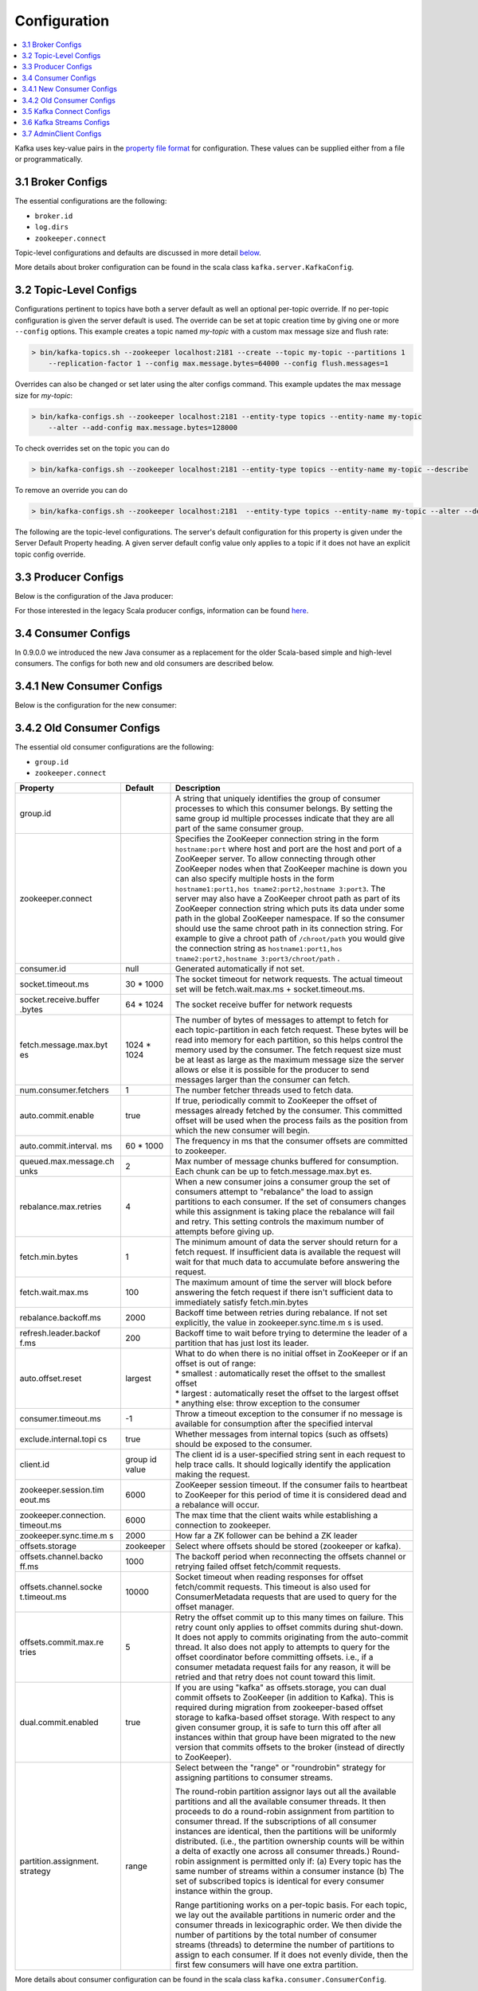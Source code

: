 .. _configuration:

Configuration
=============

.. contents::
    :local:

Kafka uses key-value pairs in the `property file
format <http://en.wikipedia.org/wiki/.properties>`__ for configuration.
These values can be supplied either from a file or programmatically.

.. _brokerconfigs:

------------------
3.1 Broker Configs
------------------

The essential configurations are the following:

-  ``broker.id``
-  ``log.dirs``
-  ``zookeeper.connect``

Topic-level configurations and defaults are discussed in more detail
`below <#topicconfigs>`__.

.. raw:: html
   :file: ../generated/kafka_config.html

More details about broker configuration can be found in the scala class
``kafka.server.KafkaConfig``.

.. _topicconfigs:

-----------------------
3.2 Topic-Level Configs
-----------------------

Configurations pertinent to topics have both a server default as well an
optional per-topic override. If no per-topic configuration is given the
server default is used. The override can be set at topic creation time
by giving one or more ``--config`` options. This example creates a topic
named *my-topic* with a custom max message size and flush rate:

.. code:: bash

      > bin/kafka-topics.sh --zookeeper localhost:2181 --create --topic my-topic --partitions 1
          --replication-factor 1 --config max.message.bytes=64000 --config flush.messages=1


Overrides can also be changed or set later using the alter configs
command. This example updates the max message size for *my-topic*:

.. code:: bash

      > bin/kafka-configs.sh --zookeeper localhost:2181 --entity-type topics --entity-name my-topic
          --alter --add-config max.message.bytes=128000


To check overrides set on the topic you can do

.. code:: bash

      > bin/kafka-configs.sh --zookeeper localhost:2181 --entity-type topics --entity-name my-topic --describe


To remove an override you can do

.. code:: bash

      > bin/kafka-configs.sh --zookeeper localhost:2181  --entity-type topics --entity-name my-topic --alter --delete-config max.message.bytes


The following are the topic-level configurations. The server's default
configuration for this property is given under the Server Default
Property heading. A given server default config value only applies to a
topic if it does not have an explicit topic config override.

.. raw:: html
   :file: ../generated/topic_config.html

.. _producerconfigs:

--------------------
3.3 Producer Configs
--------------------

Below is the configuration of the Java producer:

.. raw:: html
   :file: ../generated/producer_config.html


For those interested in the legacy Scala producer configs, information
can be found
`here <http://kafka.apache.org/082/documentation.html#producerconfigs>`__.

.. _consumerconfigs:

--------------------
3.4 Consumer Configs
--------------------

In 0.9.0.0 we introduced the new Java consumer as a replacement for the
older Scala-based simple and high-level consumers. The configs for both
new and old consumers are described below.

.. _newconsumerconfigs:

--------------------------
3.4.1 New Consumer Configs
--------------------------

Below is the configuration for the new consumer:

.. raw:: html
   :file: ../generated/consumer_config.html


.. _oldconsumerconfigs:

--------------------------
3.4.2 Old Consumer Configs
--------------------------

The essential old consumer configurations are the following:

-  ``group.id``
-  ``zookeeper.connect``

+-----------------------+-----------------------+-----------------------+
| Property              | Default               | Description           |
+=======================+=======================+=======================+
| group.id              |                       | A string that         |
|                       |                       | uniquely identifies   |
|                       |                       | the group of consumer |
|                       |                       | processes to which    |
|                       |                       | this consumer         |
|                       |                       | belongs. By setting   |
|                       |                       | the same group id     |
|                       |                       | multiple processes    |
|                       |                       | indicate that they    |
|                       |                       | are all part of the   |
|                       |                       | same consumer group.  |
+-----------------------+-----------------------+-----------------------+
| zookeeper.connect     |                       | Specifies the         |
|                       |                       | ZooKeeper connection  |
|                       |                       | string in the form    |
|                       |                       | ``hostname:port``     |
|                       |                       | where host and port   |
|                       |                       | are the host and port |
|                       |                       | of a ZooKeeper        |
|                       |                       | server. To allow      |
|                       |                       | connecting through    |
|                       |                       | other ZooKeeper nodes |
|                       |                       | when that ZooKeeper   |
|                       |                       | machine is down you   |
|                       |                       | can also specify      |
|                       |                       | multiple hosts in the |
|                       |                       | form                  |
|                       |                       | ``hostname1:port1,hos |
|                       |                       | tname2:port2,hostname |
|                       |                       | 3:port3``.            |
|                       |                       | The server may also   |
|                       |                       | have a ZooKeeper      |
|                       |                       | chroot path as part   |
|                       |                       | of its ZooKeeper      |
|                       |                       | connection string     |
|                       |                       | which puts its data   |
|                       |                       | under some path in    |
|                       |                       | the global ZooKeeper  |
|                       |                       | namespace. If so the  |
|                       |                       | consumer should use   |
|                       |                       | the same chroot path  |
|                       |                       | in its connection     |
|                       |                       | string. For example   |
|                       |                       | to give a chroot path |
|                       |                       | of ``/chroot/path``   |
|                       |                       | you would give the    |
|                       |                       | connection string as  |
|                       |                       | ``hostname1:port1,hos |
|                       |                       | tname2:port2,hostname |
|                       |                       | 3:port3/chroot/path`` |
|                       |                       | .                     |
+-----------------------+-----------------------+-----------------------+
| consumer.id           | null                  | Generated             |
|                       |                       | automatically if not  |
|                       |                       | set.                  |
+-----------------------+-----------------------+-----------------------+
| socket.timeout.ms     | 30 \* 1000            | The socket timeout    |
|                       |                       | for network requests. |
|                       |                       | The actual timeout    |
|                       |                       | set will be           |
|                       |                       | fetch.wait.max.ms +   |
|                       |                       | socket.timeout.ms.    |
+-----------------------+-----------------------+-----------------------+
| socket.receive.buffer | 64 \* 1024            | The socket receive    |
| .bytes                |                       | buffer for network    |
|                       |                       | requests              |
+-----------------------+-----------------------+-----------------------+
| fetch.message.max.byt | 1024 \* 1024          | The number of bytes   |
| es                    |                       | of messages to        |
|                       |                       | attempt to fetch for  |
|                       |                       | each topic-partition  |
|                       |                       | in each fetch         |
|                       |                       | request. These bytes  |
|                       |                       | will be read into     |
|                       |                       | memory for each       |
|                       |                       | partition, so this    |
|                       |                       | helps control the     |
|                       |                       | memory used by the    |
|                       |                       | consumer. The fetch   |
|                       |                       | request size must be  |
|                       |                       | at least as large as  |
|                       |                       | the maximum message   |
|                       |                       | size the server       |
|                       |                       | allows or else it is  |
|                       |                       | possible for the      |
|                       |                       | producer to send      |
|                       |                       | messages larger than  |
|                       |                       | the consumer can      |
|                       |                       | fetch.                |
+-----------------------+-----------------------+-----------------------+
| num.consumer.fetchers | 1                     | The number fetcher    |
|                       |                       | threads used to fetch |
|                       |                       | data.                 |
+-----------------------+-----------------------+-----------------------+
| auto.commit.enable    | true                  | If true, periodically |
|                       |                       | commit to ZooKeeper   |
|                       |                       | the offset of         |
|                       |                       | messages already      |
|                       |                       | fetched by the        |
|                       |                       | consumer. This        |
|                       |                       | committed offset will |
|                       |                       | be used when the      |
|                       |                       | process fails as the  |
|                       |                       | position from which   |
|                       |                       | the new consumer will |
|                       |                       | begin.                |
+-----------------------+-----------------------+-----------------------+
| auto.commit.interval. | 60 \* 1000            | The frequency in ms   |
| ms                    |                       | that the consumer     |
|                       |                       | offsets are committed |
|                       |                       | to zookeeper.         |
+-----------------------+-----------------------+-----------------------+
| queued.max.message.ch | 2                     | Max number of message |
| unks                  |                       | chunks buffered for   |
|                       |                       | consumption. Each     |
|                       |                       | chunk can be up to    |
|                       |                       | fetch.message.max.byt |
|                       |                       | es.                   |
+-----------------------+-----------------------+-----------------------+
| rebalance.max.retries | 4                     | When a new consumer   |
|                       |                       | joins a consumer      |
|                       |                       | group the set of      |
|                       |                       | consumers attempt to  |
|                       |                       | "rebalance" the load  |
|                       |                       | to assign partitions  |
|                       |                       | to each consumer. If  |
|                       |                       | the set of consumers  |
|                       |                       | changes while this    |
|                       |                       | assignment is taking  |
|                       |                       | place the rebalance   |
|                       |                       | will fail and retry.  |
|                       |                       | This setting controls |
|                       |                       | the maximum number of |
|                       |                       | attempts before       |
|                       |                       | giving up.            |
+-----------------------+-----------------------+-----------------------+
| fetch.min.bytes       | 1                     | The minimum amount of |
|                       |                       | data the server       |
|                       |                       | should return for a   |
|                       |                       | fetch request. If     |
|                       |                       | insufficient data is  |
|                       |                       | available the request |
|                       |                       | will wait for that    |
|                       |                       | much data to          |
|                       |                       | accumulate before     |
|                       |                       | answering the         |
|                       |                       | request.              |
+-----------------------+-----------------------+-----------------------+
| fetch.wait.max.ms     | 100                   | The maximum amount of |
|                       |                       | time the server will  |
|                       |                       | block before          |
|                       |                       | answering the fetch   |
|                       |                       | request if there      |
|                       |                       | isn't sufficient data |
|                       |                       | to immediately        |
|                       |                       | satisfy               |
|                       |                       | fetch.min.bytes       |
+-----------------------+-----------------------+-----------------------+
| rebalance.backoff.ms  | 2000                  | Backoff time between  |
|                       |                       | retries during        |
|                       |                       | rebalance. If not set |
|                       |                       | explicitly, the value |
|                       |                       | in                    |
|                       |                       | zookeeper.sync.time.m |
|                       |                       | s                     |
|                       |                       | is used.              |
+-----------------------+-----------------------+-----------------------+
| refresh.leader.backof | 200                   | Backoff time to wait  |
| f.ms                  |                       | before trying to      |
|                       |                       | determine the leader  |
|                       |                       | of a partition that   |
|                       |                       | has just lost its     |
|                       |                       | leader.               |
+-----------------------+-----------------------+-----------------------+
| auto.offset.reset     | largest               | | What to do when     |
|                       |                       |   there is no initial |
|                       |                       |   offset in ZooKeeper |
|                       |                       |   or if an offset is  |
|                       |                       |   out of range:       |
|                       |                       | | \* smallest :       |
|                       |                       |   automatically reset |
|                       |                       |   the offset to the   |
|                       |                       |   smallest offset     |
|                       |                       | | \* largest :        |
|                       |                       |   automatically reset |
|                       |                       |   the offset to the   |
|                       |                       |   largest offset      |
|                       |                       | | \* anything else:   |
|                       |                       |   throw exception to  |
|                       |                       |   the consumer        |
+-----------------------+-----------------------+-----------------------+
| consumer.timeout.ms   | -1                    | Throw a timeout       |
|                       |                       | exception to the      |
|                       |                       | consumer if no        |
|                       |                       | message is available  |
|                       |                       | for consumption after |
|                       |                       | the specified         |
|                       |                       | interval              |
+-----------------------+-----------------------+-----------------------+
| exclude.internal.topi | true                  | Whether messages from |
| cs                    |                       | internal topics (such |
|                       |                       | as offsets) should be |
|                       |                       | exposed to the        |
|                       |                       | consumer.             |
+-----------------------+-----------------------+-----------------------+
| client.id             | group id value        | The client id is a    |
|                       |                       | user-specified string |
|                       |                       | sent in each request  |
|                       |                       | to help trace calls.  |
|                       |                       | It should logically   |
|                       |                       | identify the          |
|                       |                       | application making    |
|                       |                       | the request.          |
+-----------------------+-----------------------+-----------------------+
| zookeeper.session.tim | 6000                  | ZooKeeper session     |
| eout.ms               |                       | timeout. If the       |
|                       |                       | consumer fails to     |
|                       |                       | heartbeat to          |
|                       |                       | ZooKeeper for this    |
|                       |                       | period of time it is  |
|                       |                       | considered dead and a |
|                       |                       | rebalance will occur. |
+-----------------------+-----------------------+-----------------------+
| zookeeper.connection. | 6000                  | The max time that the |
| timeout.ms            |                       | client waits while    |
|                       |                       | establishing a        |
|                       |                       | connection to         |
|                       |                       | zookeeper.            |
+-----------------------+-----------------------+-----------------------+
| zookeeper.sync.time.m | 2000                  | How far a ZK follower |
| s                     |                       | can be behind a ZK    |
|                       |                       | leader                |
+-----------------------+-----------------------+-----------------------+
| offsets.storage       | zookeeper             | Select where offsets  |
|                       |                       | should be stored      |
|                       |                       | (zookeeper or kafka). |
+-----------------------+-----------------------+-----------------------+
| offsets.channel.backo | 1000                  | The backoff period    |
| ff.ms                 |                       | when reconnecting the |
|                       |                       | offsets channel or    |
|                       |                       | retrying failed       |
|                       |                       | offset fetch/commit   |
|                       |                       | requests.             |
+-----------------------+-----------------------+-----------------------+
| offsets.channel.socke | 10000                 | Socket timeout when   |
| t.timeout.ms          |                       | reading responses for |
|                       |                       | offset fetch/commit   |
|                       |                       | requests. This        |
|                       |                       | timeout is also used  |
|                       |                       | for ConsumerMetadata  |
|                       |                       | requests that are     |
|                       |                       | used to query for the |
|                       |                       | offset manager.       |
+-----------------------+-----------------------+-----------------------+
| offsets.commit.max.re | 5                     | Retry the offset      |
| tries                 |                       | commit up to this     |
|                       |                       | many times on         |
|                       |                       | failure. This retry   |
|                       |                       | count only applies to |
|                       |                       | offset commits during |
|                       |                       | shut-down. It does    |
|                       |                       | not apply to commits  |
|                       |                       | originating from the  |
|                       |                       | auto-commit thread.   |
|                       |                       | It also does not      |
|                       |                       | apply to attempts to  |
|                       |                       | query for the offset  |
|                       |                       | coordinator before    |
|                       |                       | committing offsets.   |
|                       |                       | i.e., if a consumer   |
|                       |                       | metadata request      |
|                       |                       | fails for any reason, |
|                       |                       | it will be retried    |
|                       |                       | and that retry does   |
|                       |                       | not count toward this |
|                       |                       | limit.                |
+-----------------------+-----------------------+-----------------------+
| dual.commit.enabled   | true                  | If you are using      |
|                       |                       | "kafka" as            |
|                       |                       | offsets.storage, you  |
|                       |                       | can dual commit       |
|                       |                       | offsets to ZooKeeper  |
|                       |                       | (in addition to       |
|                       |                       | Kafka). This is       |
|                       |                       | required during       |
|                       |                       | migration from        |
|                       |                       | zookeeper-based       |
|                       |                       | offset storage to     |
|                       |                       | kafka-based offset    |
|                       |                       | storage. With respect |
|                       |                       | to any given consumer |
|                       |                       | group, it is safe to  |
|                       |                       | turn this off after   |
|                       |                       | all instances within  |
|                       |                       | that group have been  |
|                       |                       | migrated to the new   |
|                       |                       | version that commits  |
|                       |                       | offsets to the broker |
|                       |                       | (instead of directly  |
|                       |                       | to ZooKeeper).        |
+-----------------------+-----------------------+-----------------------+
| partition.assignment. | range                 | Select between the    |
| strategy              |                       | "range" or            |
|                       |                       | "roundrobin" strategy |
|                       |                       | for assigning         |
|                       |                       | partitions to         |
|                       |                       | consumer streams.     |
|                       |                       |                       |
|                       |                       | The round-robin       |
|                       |                       | partition assignor    |
|                       |                       | lays out all the      |
|                       |                       | available partitions  |
|                       |                       | and all the available |
|                       |                       | consumer threads. It  |
|                       |                       | then proceeds to do a |
|                       |                       | round-robin           |
|                       |                       | assignment from       |
|                       |                       | partition to consumer |
|                       |                       | thread. If the        |
|                       |                       | subscriptions of all  |
|                       |                       | consumer instances    |
|                       |                       | are identical, then   |
|                       |                       | the partitions will   |
|                       |                       | be uniformly          |
|                       |                       | distributed. (i.e.,   |
|                       |                       | the partition         |
|                       |                       | ownership counts will |
|                       |                       | be within a delta of  |
|                       |                       | exactly one across    |
|                       |                       | all consumer          |
|                       |                       | threads.) Round-robin |
|                       |                       | assignment is         |
|                       |                       | permitted only if:    |
|                       |                       | (a) Every topic has   |
|                       |                       | the same number of    |
|                       |                       | streams within a      |
|                       |                       | consumer instance (b) |
|                       |                       | The set of subscribed |
|                       |                       | topics is identical   |
|                       |                       | for every consumer    |
|                       |                       | instance within the   |
|                       |                       | group.                |
|                       |                       |                       |
|                       |                       | Range partitioning    |
|                       |                       | works on a per-topic  |
|                       |                       | basis. For each       |
|                       |                       | topic, we lay out the |
|                       |                       | available partitions  |
|                       |                       | in numeric order and  |
|                       |                       | the consumer threads  |
|                       |                       | in lexicographic      |
|                       |                       | order. We then divide |
|                       |                       | the number of         |
|                       |                       | partitions by the     |
|                       |                       | total number of       |
|                       |                       | consumer streams      |
|                       |                       | (threads) to          |
|                       |                       | determine the number  |
|                       |                       | of partitions to      |
|                       |                       | assign to each        |
|                       |                       | consumer. If it does  |
|                       |                       | not evenly divide,    |
|                       |                       | then the first few    |
|                       |                       | consumers will have   |
|                       |                       | one extra partition.  |
+-----------------------+-----------------------+-----------------------+

More details about consumer configuration can be found in the scala
class ``kafka.consumer.ConsumerConfig``.

.. _connectconfigs:

-------------------------
3.5 Kafka Connect Configs
-------------------------

Below is the configuration of the Kafka Connect framework.

.. raw:: html
   :file: ../generated/connect_config.html

.. _streamsconfigs:

-------------------------
3.6 Kafka Streams Configs
-------------------------

Below is the configuration of the Kafka Streams client library.

.. raw:: html
   :file: ../generated/streams_config.html

.. _adminclientconfigs:

-----------------------
3.7 AdminClient Configs
-----------------------

Below is the configuration of the Kafka Admin client library.

.. raw:: html
   :file: ../generated/admin_client_config.html
